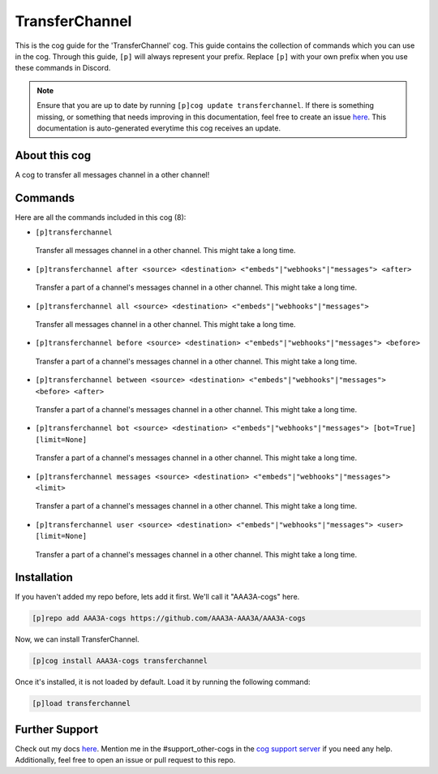 .. _transferchannel:
===============
TransferChannel
===============

This is the cog guide for the 'TransferChannel' cog. This guide contains the collection of commands which you can use in the cog.
Through this guide, ``[p]`` will always represent your prefix. Replace ``[p]`` with your own prefix when you use these commands in Discord.

.. note::

    Ensure that you are up to date by running ``[p]cog update transferchannel``.
    If there is something missing, or something that needs improving in this documentation, feel free to create an issue `here <https://github.com/AAA3A-AAA3A/AAA3A-cogs/issues>`_.
    This documentation is auto-generated everytime this cog receives an update.

--------------
About this cog
--------------

A cog to transfer all messages channel in a other channel!

--------
Commands
--------

Here are all the commands included in this cog (8):

* ``[p]transferchannel``
 Transfer all messages channel in a other channel. This might take a long time.

* ``[p]transferchannel after <source> <destination> <"embeds"|"webhooks"|"messages"> <after>``
 Transfer a part of a channel's messages channel in a other channel. This might take a long time.

* ``[p]transferchannel all <source> <destination> <"embeds"|"webhooks"|"messages">``
 Transfer all messages channel in a other channel. This might take a long time.

* ``[p]transferchannel before <source> <destination> <"embeds"|"webhooks"|"messages"> <before>``
 Transfer a part of a channel's messages channel in a other channel. This might take a long time.

* ``[p]transferchannel between <source> <destination> <"embeds"|"webhooks"|"messages"> <before> <after>``
 Transfer a part of a channel's messages channel in a other channel. This might take a long time.

* ``[p]transferchannel bot <source> <destination> <"embeds"|"webhooks"|"messages"> [bot=True] [limit=None]``
 Transfer a part of a channel's messages channel in a other channel. This might take a long time.

* ``[p]transferchannel messages <source> <destination> <"embeds"|"webhooks"|"messages"> <limit>``
 Transfer a part of a channel's messages channel in a other channel. This might take a long time.

* ``[p]transferchannel user <source> <destination> <"embeds"|"webhooks"|"messages"> <user> [limit=None]``
 Transfer a part of a channel's messages channel in a other channel. This might take a long time.

------------
Installation
------------

If you haven't added my repo before, lets add it first. We'll call it
"AAA3A-cogs" here.

.. code-block:: ini

    [p]repo add AAA3A-cogs https://github.com/AAA3A-AAA3A/AAA3A-cogs

Now, we can install TransferChannel.

.. code-block:: ini

    [p]cog install AAA3A-cogs transferchannel

Once it's installed, it is not loaded by default. Load it by running the following command:

.. code-block:: ini

    [p]load transferchannel

---------------
Further Support
---------------

Check out my docs `here <https://aaa3a-cogs.readthedocs.io/en/latest/>`_.
Mention me in the #support_other-cogs in the `cog support server <https://discord.gg/GET4DVk>`_ if you need any help.
Additionally, feel free to open an issue or pull request to this repo.
